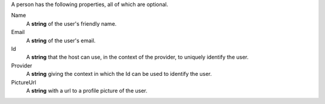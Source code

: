 A person has the following properties, all of which are optional.

Name
    A **string** of the user's friendly name.

Email
    A **string** of the user's email.

Id
    A **string** that the host can use, in the context of the provider, to uniquely identify the user.

Provider
    A **string** giving the context in which the Id can be used to identify the user.

PictureUrl
    A **string** with a url to a profile picture of the user.
